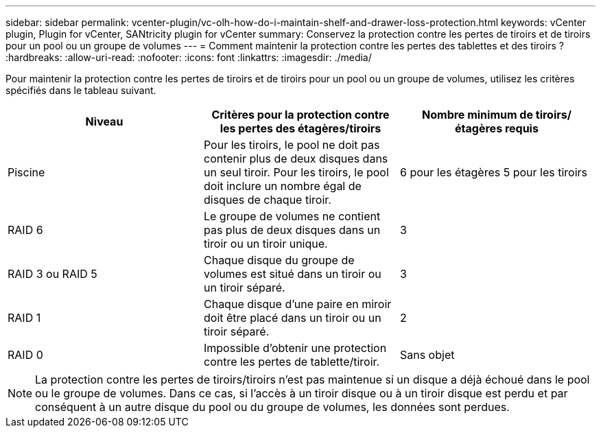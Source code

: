 ---
sidebar: sidebar 
permalink: vcenter-plugin/vc-olh-how-do-i-maintain-shelf-and-drawer-loss-protection.html 
keywords: vCenter plugin, Plugin for vCenter, SANtricity plugin for vCenter 
summary: Conservez la protection contre les pertes de tiroirs et de tiroirs pour un pool ou un groupe de volumes 
---
= Comment maintenir la protection contre les pertes des tablettes et des tiroirs ?
:hardbreaks:
:allow-uri-read: 
:nofooter: 
:icons: font
:linkattrs: 
:imagesdir: ./media/


[role="lead"]
Pour maintenir la protection contre les pertes de tiroirs et de tiroirs pour un pool ou un groupe de volumes, utilisez les critères spécifiés dans le tableau suivant.

|===
| Niveau | Critères pour la protection contre les pertes des étagères/tiroirs | Nombre minimum de tiroirs/étagères requis 


| Piscine | Pour les tiroirs, le pool ne doit pas contenir plus de deux disques dans un seul tiroir. Pour les tiroirs, le pool doit inclure un nombre égal de disques de chaque tiroir. | 6 pour les étagères 5 pour les tiroirs 


| RAID 6 | Le groupe de volumes ne contient pas plus de deux disques dans un tiroir ou un tiroir unique. | 3 


| RAID 3 ou RAID 5 | Chaque disque du groupe de volumes est situé dans un tiroir ou un tiroir séparé. | 3 


| RAID 1 | Chaque disque d'une paire en miroir doit être placé dans un tiroir ou un tiroir séparé. | 2 


| RAID 0 | Impossible d'obtenir une protection contre les pertes de tablette/tiroir. | Sans objet 
|===

NOTE: La protection contre les pertes de tiroirs/tiroirs n'est pas maintenue si un disque a déjà échoué dans le pool ou le groupe de volumes. Dans ce cas, si l'accès à un tiroir disque ou à un tiroir disque est perdu et par conséquent à un autre disque du pool ou du groupe de volumes, les données sont perdues.
